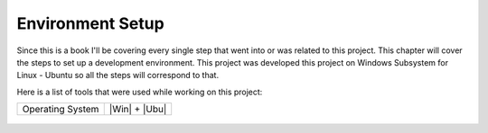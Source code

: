 Environment Setup
=================

Since this is a book I'll be covering every single step that went into or was related to this project.
This chapter will cover the steps to set up a development environment. This project was developed this 
project on Windows Subsystem for Linux - Ubuntu so all the steps will correspond to that. 

Here is a list of tools that were used while working on this project:


================    ======================
Operating System    |Win| + |Ubu|
================    ======================

.. figure:: data/win.svg
   :width: 5%

.. figure:: data/ubu.svg
   :width: 5%